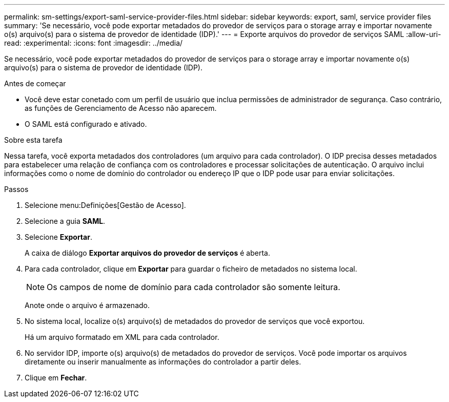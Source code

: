---
permalink: sm-settings/export-saml-service-provider-files.html 
sidebar: sidebar 
keywords: export, saml, service provider files 
summary: 'Se necessário, você pode exportar metadados do provedor de serviços para o storage array e importar novamente o(s) arquivo(s) para o sistema de provedor de identidade (IDP).' 
---
= Exporte arquivos do provedor de serviços SAML
:allow-uri-read: 
:experimental: 
:icons: font
:imagesdir: ../media/


[role="lead"]
Se necessário, você pode exportar metadados do provedor de serviços para o storage array e importar novamente o(s) arquivo(s) para o sistema de provedor de identidade (IDP).

.Antes de começar
* Você deve estar conetado com um perfil de usuário que inclua permissões de administrador de segurança. Caso contrário, as funções de Gerenciamento de Acesso não aparecem.
* O SAML está configurado e ativado.


.Sobre esta tarefa
Nessa tarefa, você exporta metadados dos controladores (um arquivo para cada controlador). O IDP precisa desses metadados para estabelecer uma relação de confiança com os controladores e processar solicitações de autenticação. O arquivo inclui informações como o nome de domínio do controlador ou endereço IP que o IDP pode usar para enviar solicitações.

.Passos
. Selecione menu:Definições[Gestão de Acesso].
. Selecione a guia *SAML*.
. Selecione *Exportar*.
+
A caixa de diálogo *Exportar arquivos do provedor de serviços* é aberta.

. Para cada controlador, clique em *Exportar* para guardar o ficheiro de metadados no sistema local.
+
[NOTE]
====
Os campos de nome de domínio para cada controlador são somente leitura.

====
+
Anote onde o arquivo é armazenado.

. No sistema local, localize o(s) arquivo(s) de metadados do provedor de serviços que você exportou.
+
Há um arquivo formatado em XML para cada controlador.

. No servidor IDP, importe o(s) arquivo(s) de metadados do provedor de serviços. Você pode importar os arquivos diretamente ou inserir manualmente as informações do controlador a partir deles.
. Clique em *Fechar*.

